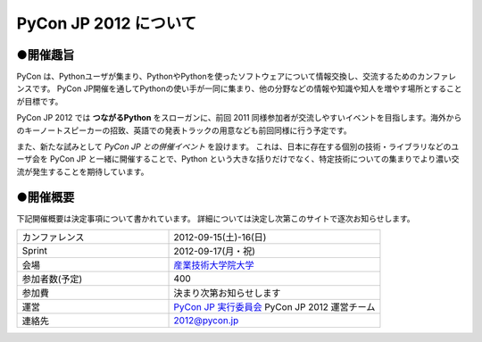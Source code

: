 ========================
 PyCon JP 2012 について
========================

●開催趣旨
==========

PyCon は、Pythonユーザが集まり、PythonやPythonを使ったソフトウェアについて情報交換し、交流するためのカンファレンスです。 PyCon JP開催を通してPythonの使い手が一同に集まり、他の分野などの情報や知識や知人を増やす場所とすることが目標です。

PyCon JP 2012 では **つながるPython** をスローガンに、前回 2011 同様参加者が交流しやすいイベントを目指します。海外からのキーノートスピーカーの招致、英語での発表トラックの用意なども前回同様に行う予定です。

また、新たな試みとして *PyCon JP との併催イベント* を設けます。
これは、日本に存在する個別の技術・ライブラリなどのユーザ会を PyCon JP と一緒に開催することで、Python という大きな括りだけでなく、特定技術についての集まりでより濃い交流が発生することを期待しています。

●開催概要
==========

下記開催概要は決定事項について書かれています。
詳細については決定し次第このサイトで逐次お知らせします。

.. list-table:: 
   :widths: 50 70

   * - カンファレンス
     - 2012-09-15(土)-16(日)
   * - Sprint
     - 2012-09-17(月・祝)
   * - 会場
     - `産業技術大学院大学 <http://aiit.ac.jp/>`_
   * - 参加者数(予定)
     - 400
   * - 参加費
     - 決まり次第お知らせします
   * - 運営
     - `PyCon JP 実行委員会 <http://www.pycon.jp/committee.html>`_ PyCon JP 2012 運営チーム
   * - 連絡先
     - 2012@pycon.jp
